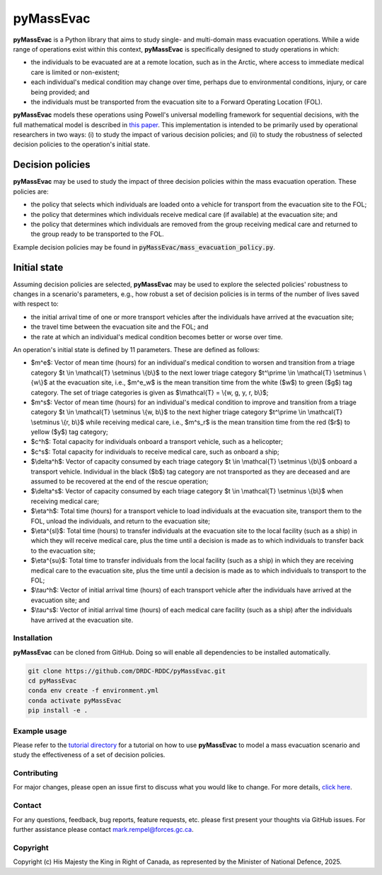 ==========
pyMassEvac
==========

|license| |joss|

.. |license| image:: https://img.shields.io/github/license/DRDC-RDDC/pyMassEvac
   :alt: GitHub License

.. |joss| image:: https://joss.theoj.org/papers/26c55ba4b5fd0de04ebdddde202142d5/status.svg
    :alt: joss
    :target: https://joss.theoj.org/papers/26c55ba4b5fd0de04ebdddde202142d5


**pyMassEvac** is a Python library that aims to study single- and multi-domain mass evacuation operations. While a wide range of operations exist within this context, **pyMassEvac** is specifically designed to study operations in which:

* the individuals to be evacuated are at a remote location, such as in the Arctic, where access to immediate medical care is limited or non-existent; 
* each individual's medical condition may change over time, perhaps due to environmental conditions, injury, or care being provided; and 
* the individuals must be transported from the evacuation site to a Forward Operating Location (FOL).

**pyMassEvac** models these operations using Powell's universal modelling framework for sequential decisions, with the full mathematical model is described in `this paper <https://www.sciencedirect.com/science/article/abs/pii/S0925753523003211>`_. This implementation is intended to be primarily used by operational researchers in two ways: (i) to study the impact of various decision policies; and (ii) to study the robustness of selected decision policies to the operation's initial state.

Decision policies
=================

**pyMassEvac** may be used to study the impact of three decision policies within the mass evacuation operation. These policies are:

* the policy that selects which individuals are loaded onto a vehicle for transport from the evacuation site to the FOL; 
* the policy that determines which individuals receive medical care (if available) at the evacuation site; and
* the policy that determines which individuals are removed from the group receiving medical care and returned to the group ready to be transported to the FOL. 

Example decision policies may be found in :code:`pyMassEvac/mass_evacuation_policy.py`.

Initial state
=============

Assuming decision policies are selected, **pyMassEvac** may be used to explore the selected policies' robustness to changes in a scenario's parameters, e.g., how robust a set of decision policies is in terms of the number of lives saved with respect to:

* the initial arrival time of one or more transport vehicles after the individuals have arrived at the evacuation site; 
* the travel time between the evacuation site and the FOL; and 
* the rate at which an individual's medical condition becomes better or worse over time.

An operation's initial state is defined by 11 parameters. These are defined as follows:

* $m^e$: Vector of mean time (hours) for an individual's medical condition to worsen and transition from a triage category $t \\in \\mathcal{T} \\setminus \\{b\\}$ to the next lower triage category $t^\\prime \\in \\mathcal{T} \\setminus \\{w\\}$ at the evacuation site, i.e., $m^e_w$ is the mean transition time from the white ($w$) to green ($g$) tag category. The set of triage categories is given as $\\mathcal{T} = \\{w, g, y, r, b\\}$; 
* $m^s$: Vector of mean time (hours) for an individual's medical condition to improve and transition from a triage category $t \\in \\mathcal{T} \\setminus \\{w, b\\}$ to the next higher triage category $t^\\prime \\in \\mathcal{T} \\setminus \\{r, b\\}$ while receiving medical care, i.e., $m^s_r$ is the mean transition time from the red ($r$) to yellow ($y$) tag category;
* $c^h$: Total capacity for individuals onboard a transport vehicle, such as a helicopter;
* $c^s$: Total capacity for individuals to receive medical care, such as onboard a ship;
* $\\delta^h$: Vector of capacity consumed by each triage category $t \\in \\mathcal{T} \\setminus \\{b\\}$ onboard a transport vehicle. Individual in the black ($b$) tag category are not transported as they are deceased and are assumed to be recovered at the end of the rescue operation;
* $\\delta^s$: Vector of capacity consumed by each triage category $t \\in \\mathcal{T} \\setminus \\{b\\}$ when receiving medical care;
* $\\eta^h$: Total time (hours) for a transport vehicle to load individuals at the evacuation site, transport them to the FOL, unload the individuals, and return to the evacuation site;
* $\\eta^{sl}$: Total time (hours) to transfer individuals at the evacuation site to the local facility (such as a ship) in which they will receive medical care, plus the time until a decision is made as to which individuals to transfer back to the evacuation site;
* $\\eta^{su}$: Total time to transfer individuals from the local facility (such as a ship) in which they are receiving medical care to the evacuation site, plus the time until a decision is made as to which individuals to transport to the FOL;
* $\\tau^h$: Vector of initial arrival time (hours) of each transport vehicle after the individuals have arrived at the evacuation site; and
* $\\tau^s$: Vector of initial arrival time (hours) of each medical care facility (such as a ship) after the individuals have arrived at the evacuation site.

Installation
############

**pyMassEvac** can be cloned from GitHub. Doing so will enable all dependencies to be installed automatically.

.. code-block::

    git clone https://github.com/DRDC-RDDC/pyMassEvac.git
    cd pyMassEvac
    conda env create -f environment.yml
    conda activate pyMassEvac
    pip install -e .

Example usage
#############

Please refer to the `tutorial directory <https://github.com/DRDC-RDDC/pyMassEvac/blob/master/tutorial>`_ for a tutorial on how to use **pyMassEvac** to model a mass evacuation scenario and study the effectiveness of a set of decision policies.

Contributing
############

For major changes, please open an issue first to discuss what you would like to change. 
For more details, `click here <https://github.com/DRDC-RDDC/pyMassEvac/blob/master/CONTRIBUTING.md>`_.

Contact
#######

For any questions, feedback, bug reports, feature requests, etc. please
first present your thoughts via GitHub issues. For further assistance
please contact mark.rempel@forces.gc.ca.

Copyright
#####################

Copyright (c) His Majesty the King in Right of Canada, as represented
by the Minister of National Defence, 2025.

